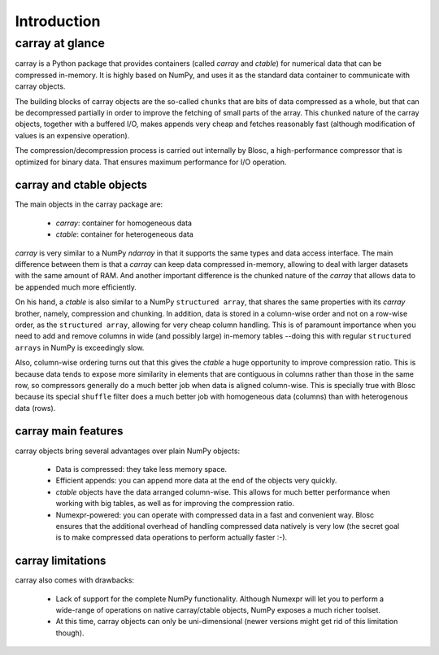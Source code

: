 ------------
Introduction
------------

carray at glance
================

carray is a Python package that provides containers (called `carray`
and `ctable`) for numerical data that can be compressed in-memory.  It
is highly based on NumPy, and uses it as the standard data container
to communicate with carray objects.

The building blocks of carray objects are the so-called ``chunks``
that are bits of data compressed as a whole, but that can be
decompressed partially in order to improve the fetching of small parts
of the array.  This ``chunked`` nature of the carray objects, together
with a buffered I/O, makes appends very cheap and fetches reasonably
fast (although modification of values is an expensive operation).

The compression/decompression process is carried out internally by
Blosc, a high-performance compressor that is optimized for binary
data.  That ensures maximum performance for I/O operation.

carray and ctable objects
-------------------------

The main objects in the carray package are:

  * `carray`: container for homogeneous data
  * `ctable`: container for heterogeneous data

`carray` is very similar to a NumPy `ndarray` in that it supports the
same types and data access interface.  The main difference between
them is that a `carray` can keep data compressed in-memory, allowing
to deal with larger datasets with the same amount of RAM.  And another
important difference is the chunked nature of the `carray` that allows
data to be appended much more efficiently.

On his hand, a `ctable` is also similar to a NumPy ``structured
array``, that shares the same properties with its `carray` brother,
namely, compression and chunking.  In addition, data is stored in a
column-wise order and not on a row-wise order, as the ``structured
array``, allowing for very cheap column handling.  This is of
paramount importance when you need to add and remove columns in wide
(and possibly large) in-memory tables --doing this with regular
``structured arrays`` in NumPy is exceedingly slow.

Also, column-wise ordering turns out that this gives the `ctable` a
huge opportunity to improve compression ratio.  This is because data
tends to expose more similarity in elements that are contiguous in
columns rather than those in the same row, so compressors generally do
a much better job when data is aligned column-wise.  This is specially
true with Blosc because its special ``shuffle`` filter does a much
better job with homogeneous data (columns) than with heterogenous data
(rows).

carray main features
--------------------

carray objects bring several advantages over plain NumPy objects:

  * Data is compressed: they take less memory space.

  * Efficient appends: you can append more data at the end of the
    objects very quickly.

  * `ctable` objects have the data arranged column-wise.  This allows
    for much better performance when working with big tables, as well
    as for improving the compression ratio.

  * Numexpr-powered: you can operate with compressed data in a fast
    and convenient way.  Blosc ensures that the additional overhead of
    handling compressed data natively is very low (the secret goal is
    to make compressed data operations to perform actually faster :-).


carray limitations
------------------

carray also comes with drawbacks:

  * Lack of support for the complete NumPy functionality.  Although
    Numexpr will let you to perform a wide-range of operations on
    native carray/ctable objects, NumPy exposes a much richer toolset.

  * At this time, carray objects can only be uni-dimensional (newer
    versions might get rid of this limitation though).

